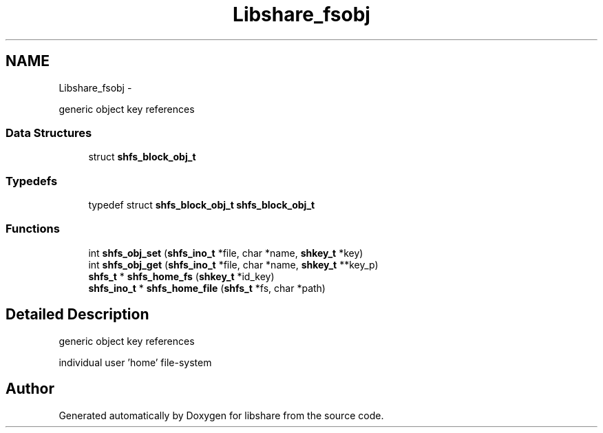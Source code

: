 .TH "Libshare_fsobj" 3 "20 Jan 2015" "Version 2.20" "libshare" \" -*- nroff -*-
.ad l
.nh
.SH NAME
Libshare_fsobj \- 
.PP
generic object key references  

.SS "Data Structures"

.in +1c
.ti -1c
.RI "struct \fBshfs_block_obj_t\fP"
.br
.in -1c
.SS "Typedefs"

.in +1c
.ti -1c
.RI "typedef struct \fBshfs_block_obj_t\fP \fBshfs_block_obj_t\fP"
.br
.in -1c
.SS "Functions"

.in +1c
.ti -1c
.RI "int \fBshfs_obj_set\fP (\fBshfs_ino_t\fP *file, char *name, \fBshkey_t\fP *key)"
.br
.ti -1c
.RI "int \fBshfs_obj_get\fP (\fBshfs_ino_t\fP *file, char *name, \fBshkey_t\fP **key_p)"
.br
.ti -1c
.RI "\fBshfs_t\fP * \fBshfs_home_fs\fP (\fBshkey_t\fP *id_key)"
.br
.ti -1c
.RI "\fBshfs_ino_t\fP * \fBshfs_home_file\fP (\fBshfs_t\fP *fs, char *path)"
.br
.in -1c
.SH "Detailed Description"
.PP 
generic object key references 

individual user 'home' file-system 
.SH "Author"
.PP 
Generated automatically by Doxygen for libshare from the source code.
